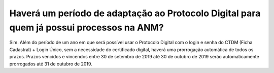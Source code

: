 Haverá um período de adaptação ao Protocolo Digital para quem já possui processos na ANM?
=========================================================================================

Sim. Além do período de um ano em que será possível usar o Protocolo Digital com o login e senha do CTDM (Ficha Cadastral) + Login Único, sem a necessidade do certificado digital, haverá uma prorrogação automática de todos os prazos. Prazos vencidos e vincendos entre 30 de setembro de 2019 até 30 de outubro de 2019 serão automaticamente prorrogados até 31 de outubro de 2019.
